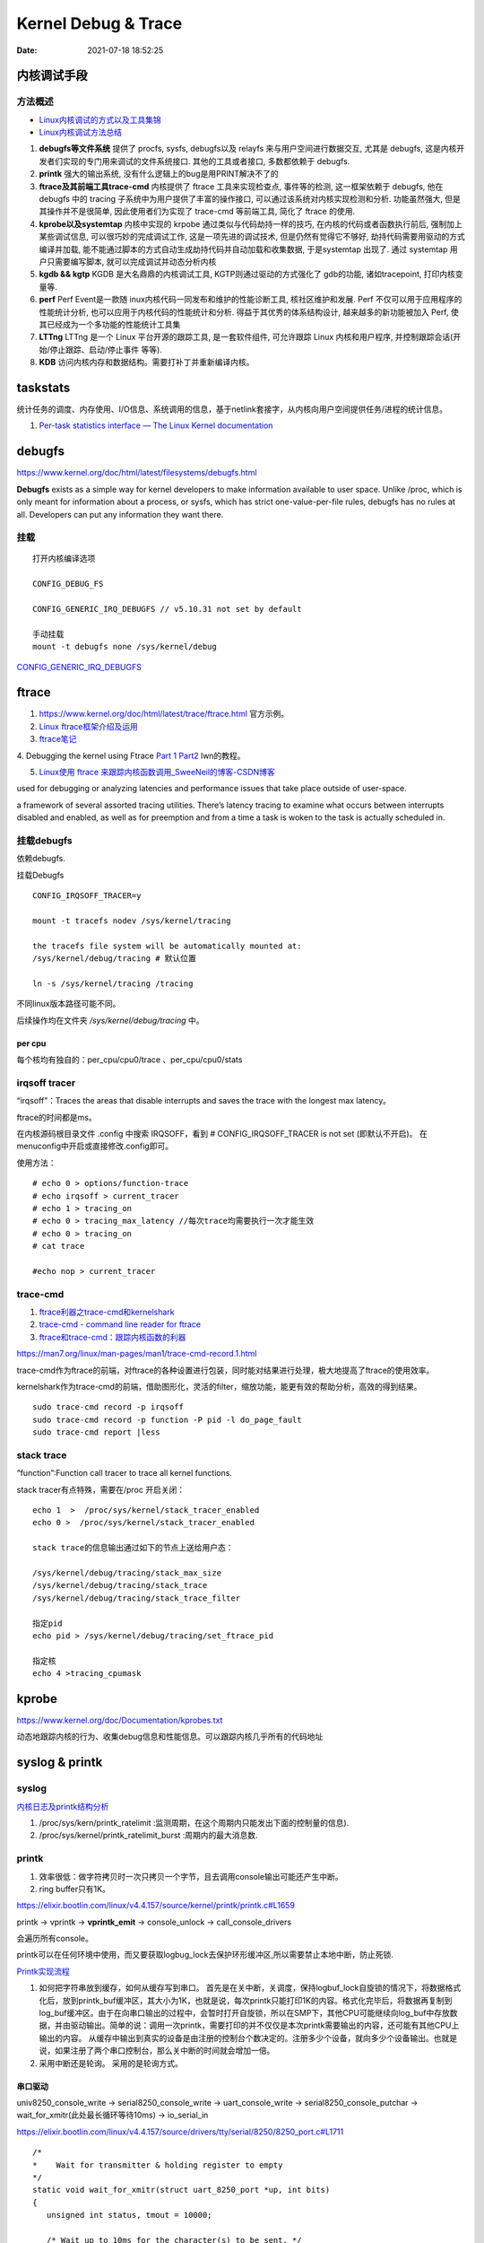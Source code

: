=====================
Kernel Debug & Trace
=====================


:Date:   2021-07-18 18:52:25



内核调试手段
===============
方法概述
-----------

- `Linux内核调试的方式以及工具集锦 <https://blog.csdn.net/gatieme/article/details/68948080>`__

- `Linux内核调试方法总结 <https://blog.csdn.net/bob_fly1984/article/details/51405776>`__

1. **debugfs等文件系统**	提供了 procfs, sysfs, debugfs以及 relayfs 来与用户空间进行数据交互, 
   尤其是 debugfs, 这是内核开发者们实现的专门用来调试的文件系统接口. 其他的工具或者接口, 多数都依赖于 debugfs.
2. **printk**	强大的输出系统, 没有什么逻辑上的bug是用PRINT解决不了的
3. **ftrace及其前端工具trace-cmd**	内核提供了 ftrace 工具来实现检查点, 事件等的检测,
   这一框架依赖于 debugfs, 他在 debugfs 中的 tracing 子系统中为用户提供了丰富的操作接口, 
   可以通过该系统对内核实现检测和分析. 功能虽然强大, 但是其操作并不是很简单,
   因此使用者们为实现了 trace-cmd 等前端工具, 简化了 ftrace 的使用.
4. **kprobe以及systemtap**	内核中实现的 krpobe 通过类似与代码劫持一样的技巧, 
   在内核的代码或者函数执行前后, 强制加上某些调试信息, 可以很巧妙的完成调试工作, 
   这是一项先进的调试技术, 但是仍然有觉得它不够好, 劫持代码需要用驱动的方式编译并加载,
   能不能通过脚本的方式自动生成劫持代码并自动加载和收集数据, 于是systemtap 出现了. 
   通过 systemtap 用户只需要编写脚本, 就可以完成调试并动态分析内核
5. **kgdb && kgtp**	KGDB 是大名鼎鼎的内核调试工具, KGTP则通过驱动的方式强化了 gdb的功能,
   诸如tracepoint, 打印内核变量等.
6. **perf**	Perf Event是一款随 inux内核代码一同发布和维护的性能诊断工具, 核社区维护和发展.
   Perf 不仅可以用于应用程序的性能统计分析, 也可以应用于内核代码的性能统计和分析. 得益于其优秀的体系结构设计, 越来越多的新功能被加入 Perf, 使其已经成为一个多功能的性能统计工具集
7. **LTTng**	LTTng 是一个 Linux 平台开源的跟踪工具, 是一套软件组件,
   可允许跟踪 Linux 内核和用户程序, 并控制跟踪会话(开始/停止跟踪、启动/停止事件 等等).
8. **KDB**   访问内核内存和数据结构。需要打补丁并重新编译内核。

taskstats
==========
统计任务的调度、内存使用、I/O信息、系统调用的信息，基于netlink套接字，从内核向用户空间提供任务/进程的统计信息。

1. `Per-task statistics interface — The Linux Kernel documentation  <https://docs.kernel.org/accounting/taskstats.html>`__


debugfs
===============
https://www.kernel.org/doc/html/latest/filesystems/debugfs.html

**Debugfs** exists as a simple way for kernel developers to
make information available to user space. Unlike /proc, 
which is only meant for information about a process, or sysfs, 
which has strict one-value-per-file rules, debugfs has no rules at all.
Developers can put any information they want there. 

挂载
-----------
::

   打开内核编译选项

   CONFIG_DEBUG_FS

   CONFIG_GENERIC_IRQ_DEBUGFS // v5.10.31 not set by default

   手动挂载
   mount -t debugfs none /sys/kernel/debug


`CONFIG_GENERIC_IRQ_DEBUGFS <https://www.kernel.org/doc/html/latest/core-api/irq/irq-domain.html>`__


ftrace
============

1. https://www.kernel.org/doc/html/latest/trace/ftrace.html 官方示例。

2. `Linux ftrace框架介绍及运用 <https://www.cnblogs.com/arnoldlu/p/7211249.html>`__

3. `ftrace笔记 <https://www.cnblogs.com/hellokitty2/p/13978805.html>`__

4. Debugging the kernel using Ftrace `Part 1 <https://lwn.net/Articles/365835/>`__ 
`Part2 <https://lwn.net/Articles/366796/>`__ lwn的教程。

5. `Linux使用 ftrace 来跟踪内核函数调用_SweeNeil的博客-CSDN博客  <https://blog.csdn.net/SweeNeil/article/details/90038286>`__

used for debugging or analyzing latencies and performance issues that take place outside of user-space.

a framework of several assorted tracing utilities. 
There’s latency tracing to examine what occurs between interrupts disabled and enabled, 
as well as for preemption and from a time a task is woken to the task is actually scheduled in.

挂载debugfs
---------------
依赖debugfs.

挂载Debugfs

::

   CONFIG_IRQSOFF_TRACER=y

   mount -t tracefs nodev /sys/kernel/tracing

   the tracefs file system will be automatically mounted at:
   /sys/kernel/debug/tracing # 默认位置

   ln -s /sys/kernel/tracing /tracing



不同linux版本路径可能不同。

后续操作均在文件夹  `/sys/kernel/debug/tracing` 中。

per cpu
~~~~~~~~~~~~~~~
每个核均有独自的：per_cpu/cpu0/trace 、per_cpu/cpu0/stats



irqsoff tracer
-------------------
“irqsoff”：Traces the areas that disable interrupts and saves the trace with the longest max latency。

ftrace的时间都是ms。

在内核源码根目录文件 .config 中搜索 IRQSOFF，看到 # CONFIG_IRQSOFF_TRACER is not set (即默认不开启)。
在menuconfig中开启或直接修改.config即可。

使用方法：

::

   # echo 0 > options/function-trace
   # echo irqsoff > current_tracer
   # echo 1 > tracing_on
   # echo 0 > tracing_max_latency //每次trace均需要执行一次才能生效
   # echo 0 > tracing_on
   # cat trace

   #echo nop > current_tracer


trace-cmd
----------------
1. `ftrace利器之trace-cmd和kernelshark <https://www.cnblogs.com/arnoldlu/p/9014365.html>`__

2. `trace-cmd - command line reader for ftrace <https://lwn.net/Articles/341902/>`__

3. `ftrace和trace-cmd：跟踪内核函数的利器 <https://blog.csdn.net/weixin_44410537/article/details/103587609>`__

https://man7.org/linux/man-pages/man1/trace-cmd-record.1.html


trace-cmd作为ftrace的前端，对ftrace的各种设置进行包装，同时能对结果进行处理，极大地提高了ftrace的使用效率。

kernelshark作为trace-cmd的前端，借助图形化，灵活的filter，缩放功能，能更有效的帮助分析，高效的得到结果。


::

    sudo trace-cmd record -p irqsoff 
    sudo trace-cmd record -p function -P pid -l do_page_fault
    sudo trace-cmd report |less


stack trace
--------------

“function”:Function call tracer to trace all kernel functions.

stack tracer有点特殊，需要在/proc 开启关闭：

::


   echo 1  >  /proc/sys/kernel/stack_tracer_enabled
   echo 0 >  /proc/sys/kernel/stack_tracer_enabled

   stack trace的信息输出通过如下的节点上送给用户态：

   /sys/kernel/debug/tracing/stack_max_size
   /sys/kernel/debug/tracing/stack_trace 
   /sys/kernel/debug/tracing/stack_trace_filter

   指定pid
   echo pid > /sys/kernel/debug/tracing/set_ftrace_pid
   
   指定核
   echo 4 >tracing_cpumask



kprobe
==========
https://www.kernel.org/doc/Documentation/kprobes.txt

动态地跟踪内核的行为、收集debug信息和性能信息。可以跟踪内核几乎所有的代码地址


syslog & printk
====================

syslog
----------------
`内核日志及printk结构分析 <https://www.cnblogs.com/aaronLinux/p/6843131.html>`__

1. /proc/sys/kern/printk_ratelimit :监测周期，在这个周期内只能发出下面的控制量的信息).
2. /proc/sys/kernel/printk_ratelimit_burst :周期内的最大消息数.


printk
---------
1. 效率很低：做字符拷贝时一次只拷贝一个字节，且去调用console输出可能还产生中断。
2. ring buffer只有1K。

https://elixir.bootlin.com/linux/v4.4.157/source/kernel/printk/printk.c#L1659

printk -> vprintk -> **vprintk_emit** -> console_unlock -> call_console_drivers 

会遍历所有console。

printk可以在任何环境中使用，而又要获取logbug_lock去保护环形缓冲区,所以需要禁止本地中断，防止死锁.


`Printk实现流程 <https://blog.csdn.net/wdjjwb/article/details/88577419>`__

1. 如何把字符串放到缓存，如何从缓存写到串口。
   首先是在关中断，关调度，保持logbuf_lock自旋锁的情况下，将数据格式化后，放到printk_buf缓冲区，其大小为1K，也就是说，每次printk只能打印1K的内容。格式化完毕后，将数据再复制到log_buf缓冲区。由于在向串口输出的过程中，会暂时打开自旋锁，所以在SMP下，其他CPU可能继续向log_buf中存放数据，并由驱动输出。简单的说：调用一次printk，需要打印的并不仅仅是本次printk需要输出的内容，还可能有其他CPU上输出的内容。
   从缓存中输出到真实的设备是由注册的控制台个数决定的。注册多少个设备，就向多少个设备输出。也就是说，如果注册了两个串口控制台，那么关中断的时间就会增加一倍。
2. 采用中断还是轮询。
   采用的是轮询方式。


串口驱动
~~~~~~~~~~~

univ8250_console_write -> serial8250_console_write -> uart_console_write -> 
serial8250_console_putchar -> wait_for_xmitr(此处最长循环等待10ms) -> io_serial_in

https://elixir.bootlin.com/linux/v4.4.157/source/drivers/tty/serial/8250/8250_port.c#L1711

::

   /*
   *	Wait for transmitter & holding register to empty
   */
   static void wait_for_xmitr(struct uart_8250_port *up, int bits)
   {
      unsigned int status, tmout = 10000;

      /* Wait up to 10ms for the character(s) to be sent. */
      for (;;) {
         status = serial_in(up, UART_LSR);

         up->lsr_saved_flags |= status & LSR_SAVE_FLAGS;

         if ((status & bits) == bits)
            break;
         if (--tmout == 0)
            break;
         udelay(1);
      }

      /* Wait up to 1s for flow control if necessary */
      if (up->port.flags & UPF_CONS_FLOW) {
         unsigned int tmout;
         for (tmout = 1000000; tmout; tmout--) {
            unsigned int msr = serial_in(up, UART_MSR);
            up->msr_saved_flags |= msr & MSR_SAVE_FLAGS;
            if (msr & UART_MSR_CTS)
               break;
            udelay(1);
            touch_nmi_watchdog();
         }
      }
   }





irq处理流程
-------------------
`中断处理流程 <https://peiyake.com/2020/09/16/kernel/linux%E4%B8%AD%E6%96%AD%E5%AD%90%E7%B3%BB%E7%BB%9F---%E4%B8%AD%E6%96%AD%E5%A4%84%E7%90%86%E6%B5%81%E7%A8%8B/>`__

http://www.wowotech.net/sort/irq_subsystem


No irq handler
~~~~~~~~~~~~~~~~~~~~~
do_IRQ: 1.55 No irq handler for vector


**可能的原因**：  https://ilinuxkernel.com/?p=1192

驱动卸载时，调用free_irq（）释放中断资源，但仍需调用pci_disable_device（）来关闭PCI设备。
若不调用pci_disable_device（），则request_irq（）中申请到的中断向量vector与该PCI设备对应关系，
可能不会被解除。于是当再次加载该PCI设备驱动后，PCI设备发出中断，
内核仍然会以旧的中断向量vector来解析中断号。
但此时vector是第一次驱动加载时，内核分配的vector；
而驱动卸载调用free_irq（）将vector与物理中断号irq对应关系解除。


**调试方法**：https://unix.stackexchange.com/questions/535199/how-to-deduce-the-nature-of-an-interrupt-from-its-number

If your current kernel has debugfs support and **CONFIG_GENERIC_IRQ_DEBUGFS** kernel option enabled,
 you might get a lot of information on the state of IRQ vector 55 with the following commands as root:

::

   mount -t debugfs none /sys/kernel/debug
   grep "Vector.*55" /sys/kernel/debug/irq/irqs/*



do_IRQ
~~~~~~~


https://elixir.bootlin.com/linux/v4.4.157/source/arch/x86/kernel/irq.c#L213

::

   __visible unsigned int __irq_entry do_IRQ(struct pt_regs *regs)
   {
      struct pt_regs *old_regs = set_irq_regs(regs);
      struct irq_desc * desc;
      /* high bit used in ret_from_ code  */
      unsigned vector = ~regs->orig_ax;


      entering_irq();

      /* entering_irq() tells RCU that we're not quiescent.  Check it. */
      RCU_LOCKDEP_WARN(!rcu_is_watching(), "IRQ failed to wake up RCU");

      desc = __this_cpu_read(vector_irq[vector]);

      if (!handle_irq(desc, regs)) {
         ack_APIC_irq();

         if (desc != VECTOR_RETRIGGERED) {
            pr_emerg_ratelimited("%s: %d.%d No irq handler for vector\n",
                     __func__, smp_processor_id(),
                     vector);
         } else {
            __this_cpu_write(vector_irq[vector], VECTOR_UNUSED);
         }
      }

      exiting_irq();

      set_irq_regs(old_regs);
      return 1;
   }



crash
========
内核coredump分析。

perf性能优化
=============
主要为用户态，也有内核。

1. `☆ perf examples <https://www.brendangregg.com/perf.html>`__ :详细介绍了events
2. `flamegraphs <https://www.brendangregg.com/flamegraphs.html>`__
3. https://perf.wiki.kernel.org/index.php/Tutorial
4. `系统级性能分析工具perf的介绍与使用 <https://www.cnblogs.com/arnoldlu/p/6241297.html>`__`
5. `Linux性能优化全景指南 <https://mp.weixin.qq.com/s/dcE5TZ9lBOpZdRDeHsHUYQ>`__`

sudo执行。-p pid

- perf top：实时性能
- perf stat：统计信息
- perf record + report：精确分析，函数级别
- perf annotate: 源码级别
- perf bench: 性能bennchmark
- 

   
::

   perf record -vv -e sched:sched_stat_sleep -e sched:sched_switch -e sched:sched_process_exit -gP



.. figure:: ../images/perf_events_map.png

   

perf events
--------------

The types of events are:

::


  Hardware Events: CPU performance monitoring counters.
  Software Events: These are low level events based on kernel counters. For example, CPU migrations, minor faults, major faults, etc.
  Kernel Tracepoint Events: This are static kernel-level instrumentation points that are hardcoded in interesting and logical places in the kernel.
  User Statically-Defined Tracing (USDT): These are static tracepoints for user-level programs and applications.
  Dynamic Tracing: Software can be dynamically instrumented, creating events in any location. For kernel software, this uses the kprobes framework. For user-level software, uprobes.
  Timed Profiling: Snapshots can be collected at an arbitrary frequency, using perf record -FHz. This is commonly used for CPU usage profiling, and works by creating custom timed interrupt events.



